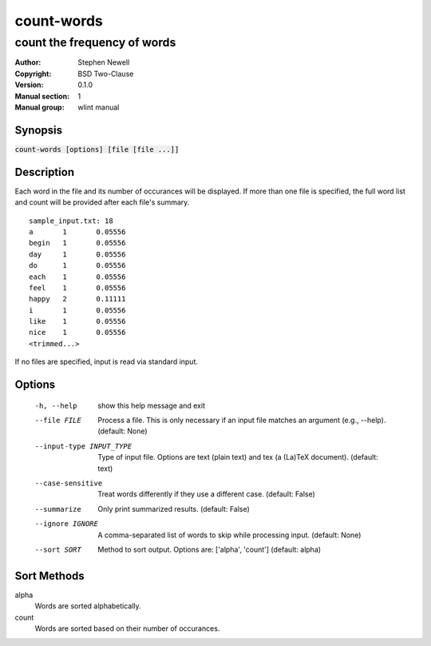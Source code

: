 ===========
count-words
===========

----------------------------
count the frequency of words
----------------------------

.. BEGIN_MAN_SECTION

:Author: Stephen Newell
:Copyright: BSD Two-Clause
:Version: 0.1.0
:Manual section: 1
:Manual group: wlint manual

.. END_MAN_SECTION

Synopsis
--------
:code:`count-words [options] [file [file ...]]`


Description
-----------
Each word in the file and its number of occurances will be displayed.  If more
than one file is specified, the full word list and count will be provided
after each file's summary.

::

    sample_input.txt: 18
    a       1       0.05556
    begin   1       0.05556
    day     1       0.05556
    do      1       0.05556
    each    1       0.05556
    feel    1       0.05556
    happy   2       0.11111
    i       1       0.05556
    like    1       0.05556
    nice    1       0.05556
    <trimmed...>


If no files are specified, input is read via standard input.


Options
-------
  -h, --help            show this help message and exit
  --file FILE           Process a file. This is only necessary if an input
                        file matches an argument (e.g., --help). (default:
                        None)
  --input-type INPUT_TYPE
                        Type of input file. Options are text (plain text) and
                        tex (a (La)TeX document). (default: text)
  --case-sensitive      Treat words differently if they use a different case.
                        (default: False)
  --summarize           Only print summarized results. (default: False)
  --ignore IGNORE       A comma-separated list of words to skip while
                        processing input. (default: None)
  --sort SORT           Method to sort output. Options are: ['alpha', 'count']
                        (default: alpha)


Sort Methods
------------
alpha
    Words are sorted alphabetically.
count
    Words are sorted based on their number of occurances.
